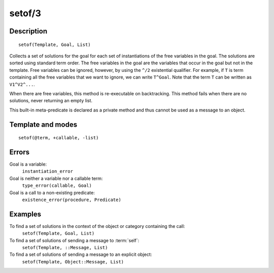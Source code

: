 
.. index:: setof/3
.. _methods_setof_3:

setof/3
=======

Description
-----------

::

   setof(Template, Goal, List)

Collects a set of solutions for the goal for each set of instantiations
of the free variables in the goal. The solutions are sorted using
standard term order. The free variables in the goal are the variables
that occur in the goal but not in the template. Free variables can be
ignored, however, by using the ``^/2`` existential qualifier. For
example, if ``T`` is term containing all the free variables that we want
to ignore, we can write ``T^Goal``. Note that the term ``T`` can be
written as ``V1^V2^...``.

When there are free variables, this method is re-executable on
backtracking. This method fails when there are no solutions, never
returning an empty list.

This built-in meta-predicate is declared as a private method and thus
cannot be used as a message to an object.

Template and modes
------------------

::

   setof(@term, +callable, -list)

Errors
------

Goal is a variable:
   ``instantiation_error``
Goal is neither a variable nor a callable term:
   ``type_error(callable, Goal)``
Goal is a call to a non-existing predicate:
   ``existence_error(procedure, Predicate)``

Examples
--------

To find a set of solutions in the context of the object or category containing the call:
   ``setof(Template, Goal, List)``
To find a set of solutions of sending a message to :term:`self`:
   ``setof(Template, ::Message, List)``
To find a set of solutions of sending a message to an explicit object:
   ``setof(Template, Object::Message, List)``

.. seealso::

   :ref:`methods_bagof_3`,
   :ref:`methods_findall_3`,
   :ref:`methods_findall_4`,
   :ref:`methods_forall_2`
